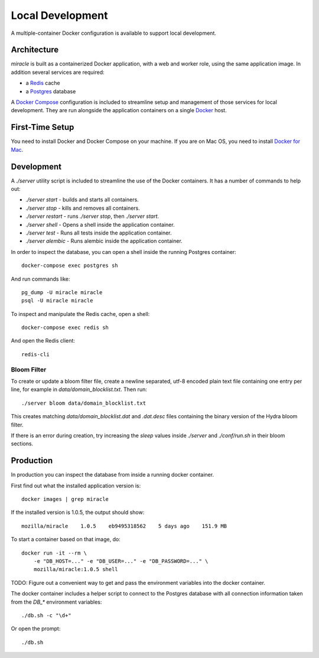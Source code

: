 =================
Local Development
=================

A multiple-container Docker configuration is available to support
local development.


Architecture
============

`miracle` is built as a containerized Docker application,
with a web and worker role, using the same application image.
In addition several services are required:

- a `Redis <http://redis.io/>`_ cache
- a `Postgres <https://www.postgresql.org/>`_ database

A `Docker Compose <https://docs.docker.com/compose/>`_ configuration is
included to streamline setup and management of those services for local
development. They are run alongside the application containers on a
single `Docker <https://docs.docker.com/>`_ host.


First-Time Setup
================

You need to install Docker and Docker Compose on your machine. If you
are on Mac OS, you need to install
`Docker for Mac <https://docs.docker.com/docker-for-mac/>`_.


Development
===========

A `./server` utility script is included to streamline the use of the
Docker containers. It has a number of commands to help out:

- `./server start` - builds and starts all containers.
- `./server stop` - kills and removes all containers.
- `./server restart` - runs `./server stop`, then `./server start`.
- `./server shell` - Opens a shell inside the application container.
- `./server test` - Runs all tests inside the application container.
- `./server alembic` - Runs alembic inside the application container.

In order to inspect the database, you can open a shell inside the
running Postgres container::

    docker-compose exec postgres sh

And run commands like::

    pg_dump -U miracle miracle
    psql -U miracle miracle

To inspect and manipulate the Redis cache, open a shell::

    docker-compose exec redis sh

And open the Redis client::

    redis-cli


Bloom Filter
------------

To create or update a bloom filter file, create a newline separated,
utf-8 encoded plain text file containing one entry per line, for
example in `data/domain_blocklist.txt`. Then run::

    ./server bloom data/domain_blocklist.txt

This creates matching `data/domain_blocklist.dat` and `.dat.desc`
files containing the binary version of the Hydra bloom filter.

If there is an error during creation, try increasing the `sleep` values
inside `./server` and `./conf/run.sh` in their bloom sections.


Production
==========

In production you can inspect the database from inside a running
docker container.

First find out what the installed application version is::

    docker images | grep miracle

If the installed version is 1.0.5, the output should show::

    mozilla/miracle    1.0.5    eb9495318562    5 days ago    151.9 MB

To start a container based on that image, do::

    docker run -it --rm \
        -e "DB_HOST=..." -e "DB_USER=..." -e "DB_PASSWORD=..." \
        mozilla/miracle:1.0.5 shell

TODO: Figure out a convenient way to get and pass the environment
variables into the docker container.

The docker container includes a helper script to connect to the
Postgres database with all connection information taken from the
`DB_*` environment variables::

    ./db.sh -c "\d+"

Or open the prompt::

    ./db.sh
